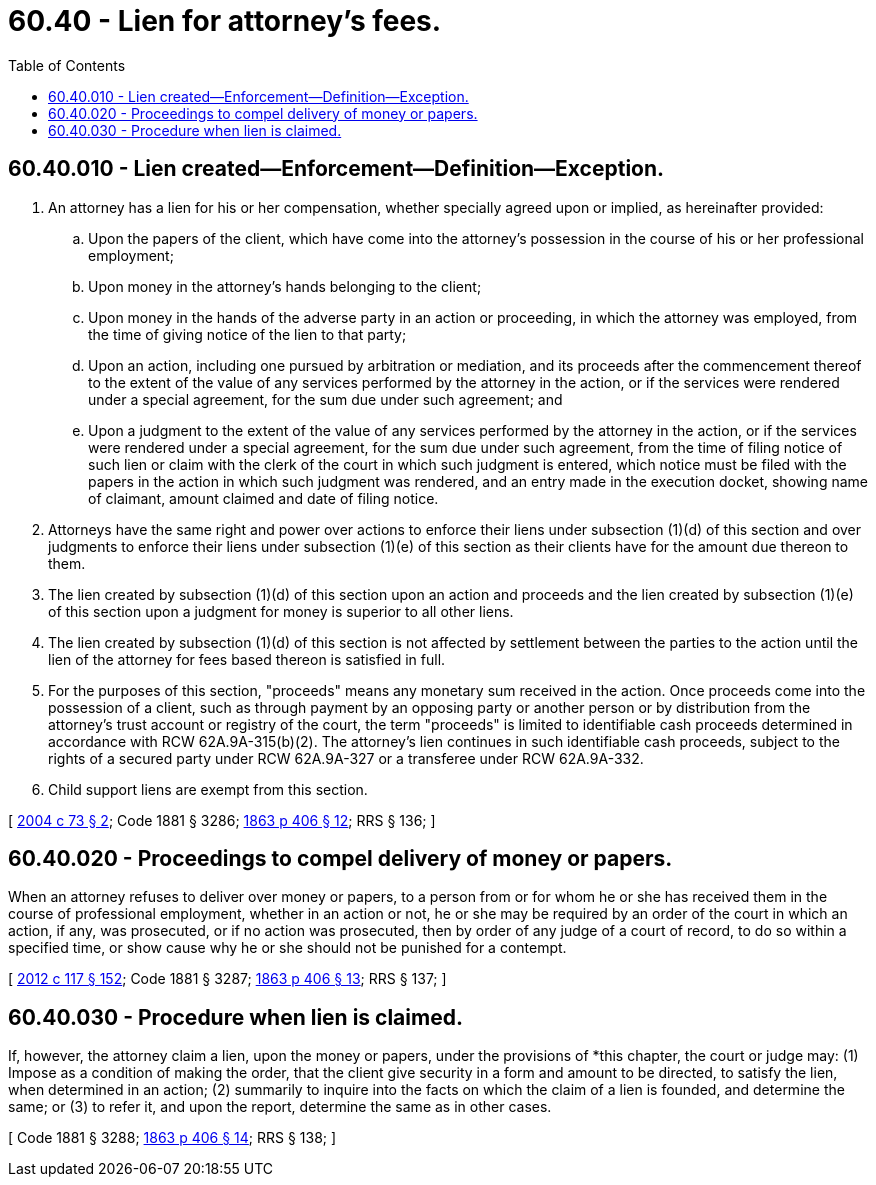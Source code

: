 = 60.40 - Lien for attorney's fees.
:toc:

== 60.40.010 - Lien created—Enforcement—Definition—Exception.
. An attorney has a lien for his or her compensation, whether specially agreed upon or implied, as hereinafter provided:

.. Upon the papers of the client, which have come into the attorney's possession in the course of his or her professional employment;

.. Upon money in the attorney's hands belonging to the client;

.. Upon money in the hands of the adverse party in an action or proceeding, in which the attorney was employed, from the time of giving notice of the lien to that party;

.. Upon an action, including one pursued by arbitration or mediation, and its proceeds after the commencement thereof to the extent of the value of any services performed by the attorney in the action, or if the services were rendered under a special agreement, for the sum due under such agreement; and

.. Upon a judgment to the extent of the value of any services performed by the attorney in the action, or if the services were rendered under a special agreement, for the sum due under such agreement, from the time of filing notice of such lien or claim with the clerk of the court in which such judgment is entered, which notice must be filed with the papers in the action in which such judgment was rendered, and an entry made in the execution docket, showing name of claimant, amount claimed and date of filing notice.

. Attorneys have the same right and power over actions to enforce their liens under subsection (1)(d) of this section and over judgments to enforce their liens under subsection (1)(e) of this section as their clients have for the amount due thereon to them.

. The lien created by subsection (1)(d) of this section upon an action and proceeds and the lien created by subsection (1)(e) of this section upon a judgment for money is superior to all other liens.

. The lien created by subsection (1)(d) of this section is not affected by settlement between the parties to the action until the lien of the attorney for fees based thereon is satisfied in full.

. For the purposes of this section, "proceeds" means any monetary sum received in the action. Once proceeds come into the possession of a client, such as through payment by an opposing party or another person or by distribution from the attorney's trust account or registry of the court, the term "proceeds" is limited to identifiable cash proceeds determined in accordance with RCW 62A.9A-315(b)(2). The attorney's lien continues in such identifiable cash proceeds, subject to the rights of a secured party under RCW 62A.9A-327 or a transferee under RCW 62A.9A-332.

. Child support liens are exempt from this section.

[ http://lawfilesext.leg.wa.gov/biennium/2003-04/Pdf/Bills/Session%20Laws/Senate/6270-S.SL.pdf?cite=2004%20c%2073%20§%202[2004 c 73 § 2]; Code 1881 § 3286; http://leg.wa.gov/CodeReviser/Pages/session_laws.aspx?cite=1863%20p%20406%20§%2012[1863 p 406 § 12]; RRS § 136; ]

== 60.40.020 - Proceedings to compel delivery of money or papers.
When an attorney refuses to deliver over money or papers, to a person from or for whom he or she has received them in the course of professional employment, whether in an action or not, he or she may be required by an order of the court in which an action, if any, was prosecuted, or if no action was prosecuted, then by order of any judge of a court of record, to do so within a specified time, or show cause why he or she should not be punished for a contempt.

[ http://lawfilesext.leg.wa.gov/biennium/2011-12/Pdf/Bills/Session%20Laws/Senate/6095.SL.pdf?cite=2012%20c%20117%20§%20152[2012 c 117 § 152]; Code 1881 § 3287; http://leg.wa.gov/CodeReviser/Pages/session_laws.aspx?cite=1863%20p%20406%20§%2013[1863 p 406 § 13]; RRS § 137; ]

== 60.40.030 - Procedure when lien is claimed.
If, however, the attorney claim a lien, upon the money or papers, under the provisions of *this chapter, the court or judge may: (1) Impose as a condition of making the order, that the client give security in a form and amount to be directed, to satisfy the lien, when determined in an action; (2) summarily to inquire into the facts on which the claim of a lien is founded, and determine the same; or (3) to refer it, and upon the report, determine the same as in other cases.

[ Code 1881 § 3288; http://leg.wa.gov/CodeReviser/Pages/session_laws.aspx?cite=1863%20p%20406%20§%2014[1863 p 406 § 14]; RRS § 138; ]

